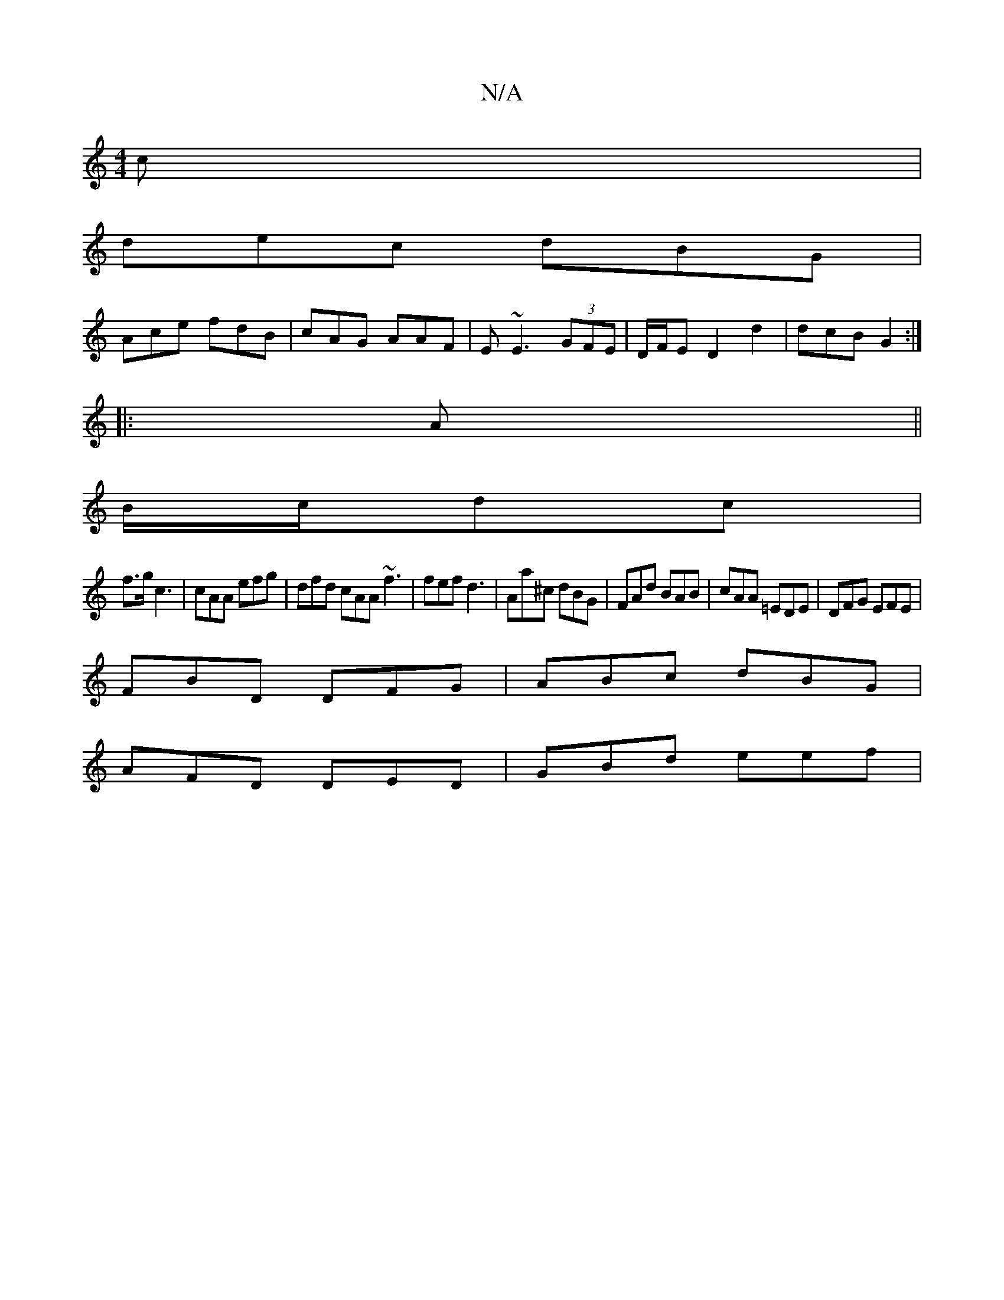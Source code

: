 X:1
T:N/A
M:4/4
R:N/A
K:Cmajor
2 c|
dec dBG|
Ace fdB|cAG AAF|E~E3 (3GFE | D/F/E D2 d2 | dcB G2 :|
|:A||
B/c/dc|
f>gc3 | cAA efg | dfd cAA ~f3 | fef d3 | Aa^c dBG | FAd BAB | cAA =EDE | DFG EFE|
FBD DFG|ABc dBG |
AFD DED | GBd eef |